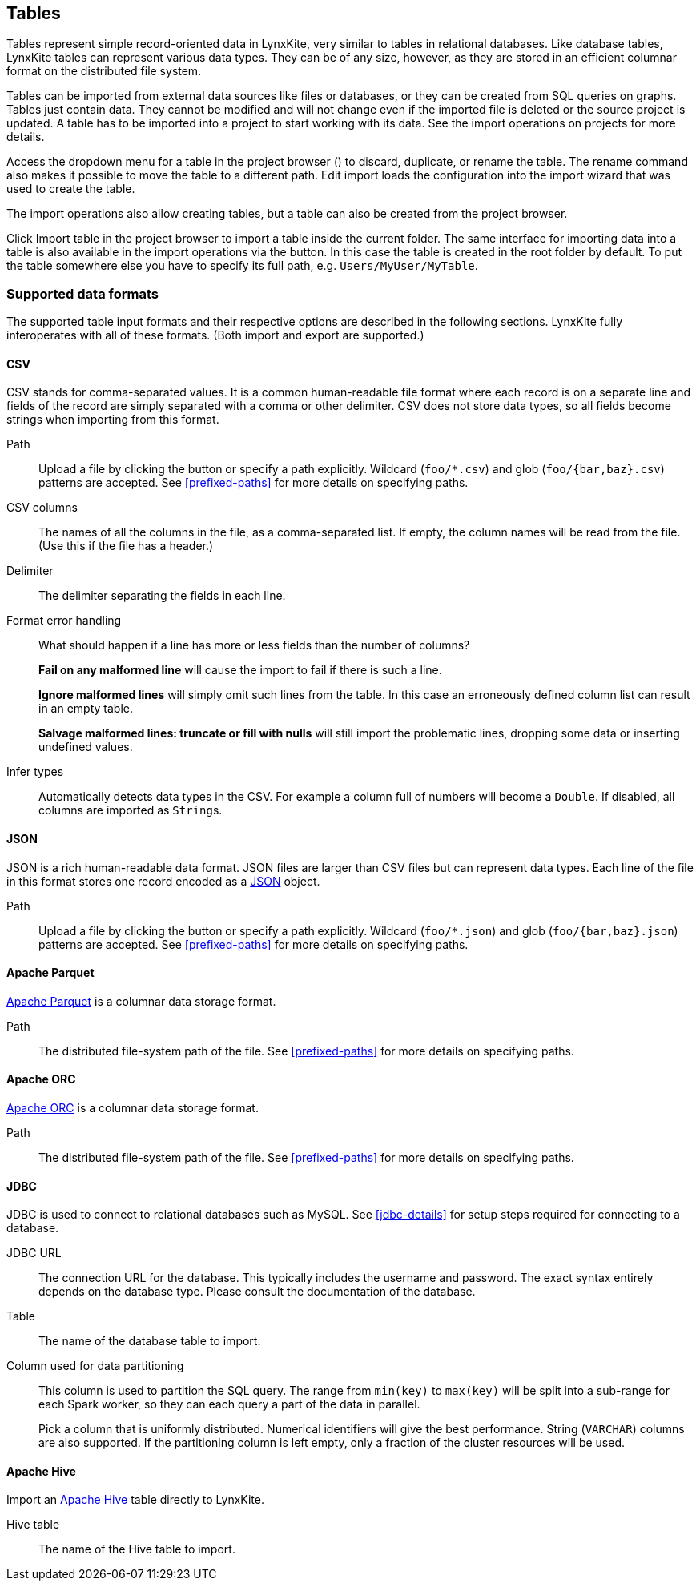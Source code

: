 ## Tables

Tables represent simple record-oriented data in LynxKite, very similar to tables in relational
databases. Like database tables, LynxKite tables can represent various data types. They can be of
any size, however, as they are stored in an efficient columnar format on the distributed file
system.

Tables can be imported from external data sources like files or databases, or they can be created
from SQL queries on graphs. Tables just contain data. They cannot be modified and will not change
even if the imported file is deleted or the source project is updated. A table has to be imported
into a project to start working with its data. See the import operations on projects for more
details.

Access the dropdown menu for a table in the project browser
(+++<a href class="btn-dropdown dropdown-toggle" dropdown-toggle><span class="caret"></span></a>+++)
to discard, duplicate, or rename the table. The rename command also makes it possible to move the
table to a different path. +++ <i class="glyphicon glyphicon-adjust"></i> Edit import +++ loads the
configuration into the import wizard that was used to create the table.

The import operations also allow creating tables, but a table can also be created from the project
browser.

Click +++
<span class="project-list" style="display: inline-block;">
  <span class="entry" style="display: block;">
    <span style="display: block;" class="icon glyphicon glyphicon-plus"></span>
    <span class="lead">Import table</span>
  </span>
</span>
+++ in the project browser to import a table inside the current folder. The same interface for
importing data into a table is also available in the import operations via the
+++<label class="btn btn-default"><i class="glyphicon glyphicon-import"></i></label>+++
button. In this case the table is created in the root folder by default. To put the table
somewhere else you have to specify its full path, e.g. `Users/MyUser/MyTable`.


[[import-formats]]
### Supported data formats

The supported table input formats and their respective options are described in the following
sections. LynxKite fully interoperates with all of these formats. (Both import and export are
supported.)

[[import-csv]]
#### CSV

CSV stands for comma-separated values. It is a common human-readable file format where each record
is on a separate line and fields of the record are simply separated with a comma or other delimiter.
CSV does not store data types, so all fields become strings when importing from this format.

====
[[path]] Path::
Upload a file by clicking the
+++<label class="btn btn-default"><i class="glyphicon glyphicon-cloud-upload"></i></label>+++ button
or specify a path explicitly. Wildcard (`+foo/*.csv+`) and glob (`+foo/{bar,baz}.csv+`) patterns are
accepted. See <<prefixed-paths>> for more details on specifying paths.

[[columns]] CSV columns::
The names of all the columns in the file, as a comma-separated list. If empty, the column names will
be read from the file. (Use this if the file has a header.)

[[delimiter]] Delimiter::
The delimiter separating the fields in each line.

[[mode]] Format error handling::
What should happen if a line has more or less fields than the number of columns?
+
**Fail on any malformed line** will cause the import to fail if there is such a line.
+
**Ignore malformed lines** will simply omit such lines from the table. In this case an erroneously
defined column list can result in an empty table.
+
**Salvage malformed lines: truncate or fill with nulls** will still import the problematic lines,
dropping some data or inserting undefined values.

[[infer]] Infer types::
Automatically detects data types in the CSV. For example a column full of numbers will become a
`Double`. If disabled, all columns are imported as ``String``s.
====

[[import-json]]
#### JSON

JSON is a rich human-readable data format. JSON files are larger than CSV files but can represent
data types. Each line of the file in this format stores one record encoded as a
https://en.wikipedia.org/wiki/JSON[JSON] object.

====
[[path]] Path::
Upload a file by clicking the
+++<label class="btn btn-default"><i class="glyphicon glyphicon-cloud-upload"></i></label>+++ button
or specify a path explicitly. Wildcard (`+foo/*.json+`) and glob (`+foo/{bar,baz}.json+`) patterns
are accepted. See <<prefixed-paths>> for more details on specifying paths.
====

[[import-parquet]]
#### Apache Parquet

https://parquet.apache.org/[Apache Parquet] is a columnar data storage format.

====
[[path]] Path::
The distributed file-system path of the file. See <<prefixed-paths>> for more details on specifying
paths.
====

[[import-orc]]
#### Apache ORC

https://orc.apache.org/[Apache ORC] is a columnar data storage format.

====
[[path]] Path::
The distributed file-system path of the file. See <<prefixed-paths>> for more details on specifying
paths.
====

[[import-jdbc]]
#### JDBC

JDBC is used to connect to relational databases such as MySQL. See <<jdbc-details>> for setup steps
required for connecting to a database.

====
[[url]] JDBC URL::
The connection URL for the database. This typically includes the username and password. The exact
syntax entirely depends on the database type. Please consult the documentation of the database.

[[table]] Table::
The name of the database table to import.

[[key-column]] Column used for data partitioning::
This column is used to partition the SQL query. The range from `min(key)` to `max(key)`
will be split into a sub-range for each Spark worker, so they can each query a part of the data in
parallel.
+
Pick a column that is uniformly distributed. Numerical identifiers will give the best performance.
String (`VARCHAR`) columns are also supported. If the partitioning column is left empty, only a
fraction of the cluster resources will be used.
====

[[import-hive]]
#### Apache Hive

Import an https://hive.apache.org/[Apache Hive] table directly to LynxKite.

====
[[table-name]] Hive table::
The name of the Hive table to import.
====
